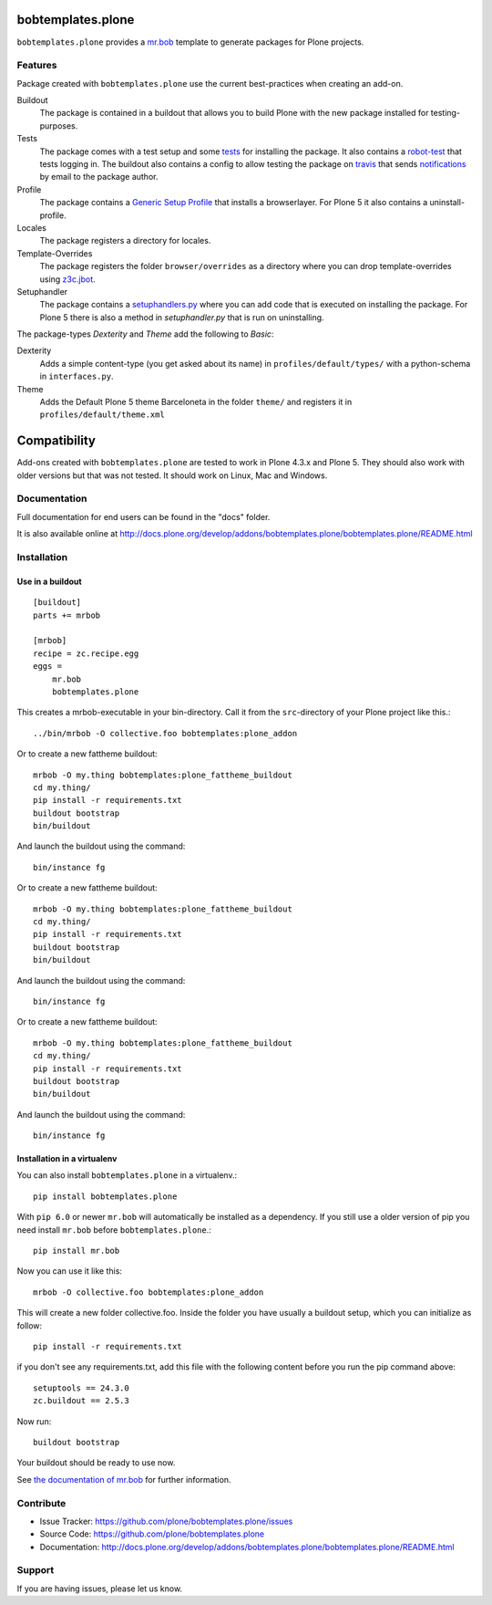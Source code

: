 
.. image:: https://secure.travis-ci.org/plone/bobtemplates.plone.png?branch=master
    :target: http://travis-ci.org/plone/bobtemplates.plone

.. image:: https://coveralls.io/repos/plone/bobtemplates.plone/badge.svg?branch=master&service=github
    :target: https://coveralls.io/github/plone/bobtemplates.plone?branch=master
    :alt: Coveralls

.. image:: https://img.shields.io/pypi/dm/bobtemplates.plone.svg
    :target: https://pypi.python.org/pypi/bobtemplates.plone/
    :alt: Downloads

.. image:: https://img.shields.io/pypi/v/bobtemplates.plone.svg
    :target: https://pypi.python.org/pypi/bobtemplates.plone/
    :alt: Latest Version

.. image:: https://img.shields.io/pypi/status/bobtemplates.plone.svg
    :target: https://pypi.python.org/pypi/bobtemplates.plone/
    :alt: Egg Status

.. image:: https://img.shields.io/pypi/l/bobtemplates.plone.svg
    :target: https://pypi.python.org/pypi/bobtemplates.plone/
    :alt: License

bobtemplates.plone
==================

``bobtemplates.plone`` provides a `mr.bob <http://mrbob.readthedocs.org/en/latest/>`_ template to generate packages for Plone projects.


Features
--------

Package created with ``bobtemplates.plone`` use the current best-practices when creating an add-on.

Buildout
    The package is contained in a buildout that allows you to build Plone with the new package installed for testing-purposes.

Tests
    The package comes with a test setup and some `tests <http://docs.plone.org/external/plone.app.testing/docs/source/index.html>`_ for installing the package. It also contains a `robot-test <http://docs.plone.org/external/plone.app.robotframework/docs/source/index.html>`_ that tests logging in. The buildout also contains a config to allow testing the package on `travis <http://travis-ci.org/>`_ that sends `notifications <http://about.travis-ci.org/docs/user/notifications>`_ by email to the package author.

Profile
    The package contains a `Generic Setup Profile <http://docs.plone.org/develop/addons/components/genericsetup.html>`_ that installs a browserlayer. For Plone 5 it also contains a uninstall-profile.

Locales
    The package registers a directory for locales.

Template-Overrides
    The package registers the folder ``browser/overrides`` as a directory where you can drop template-overrides using `z3c.jbot <https://pypi.python.org/pypi/z3c.jbot>`_.

Setuphandler
    The package contains a `setuphandlers.py <http://docs.plone.org/develop/addons/components/genericsetup.html?highlight=setuphandler#custom-installer-code-setuphandlers-py>`_ where you can add code that is executed on installing the package. For Plone 5 there is also a method in `setuphandler.py` that is run on uninstalling.

The package-types `Dexterity` and `Theme` add the following to `Basic`:

Dexterity
    Adds a simple content-type (you get asked about its name) in ``profiles/default/types/`` with a python-schema in ``interfaces.py``.

Theme
    Adds the Default Plone 5 theme Barceloneta in the folder ``theme/`` and registers it in ``profiles/default/theme.xml``


Compatibility
=============

Add-ons created with ``bobtemplates.plone`` are tested to work in Plone 4.3.x and Plone 5.
They should also work with older versions but that was not tested.
It should work on Linux, Mac and Windows.


Documentation
-------------

Full documentation for end users can be found in the "docs" folder.

It is also available online at http://docs.plone.org/develop/addons/bobtemplates.plone/bobtemplates.plone/README.html

Installation
------------

Use in a buildout
^^^^^^^^^^^^^^^^^

::

    [buildout]
    parts += mrbob

    [mrbob]
    recipe = zc.recipe.egg
    eggs =
        mr.bob
        bobtemplates.plone


This creates a mrbob-executable in your bin-directory.
Call it from the ``src``-directory of your Plone project like this.::

    ../bin/mrbob -O collective.foo bobtemplates:plone_addon

Or to create a new fattheme buildout::

    mrbob -O my.thing bobtemplates:plone_fattheme_buildout
    cd my.thing/
    pip install -r requirements.txt
    buildout bootstrap
    bin/buildout

And launch the buildout using the command::

    bin/instance fg

Or to create a new fattheme buildout::

    mrbob -O my.thing bobtemplates:plone_fattheme_buildout
    cd my.thing/
    pip install -r requirements.txt
    buildout bootstrap
    bin/buildout

And launch the buildout using the command::

    bin/instance fg

Or to create a new fattheme buildout::

    mrbob -O my.thing bobtemplates:plone_fattheme_buildout
    cd my.thing/
    pip install -r requirements.txt 
    buildout bootstrap
    bin/buildout 

And launch the buildout using the command::

    bin/instance fg


Installation in a virtualenv
^^^^^^^^^^^^^^^^^^^^^^^^^^^^

You can also install ``bobtemplates.plone`` in a virtualenv.::

    pip install bobtemplates.plone

With ``pip 6.0`` or newer ``mr.bob`` will automatically be installed as a dependency. If you still use a older version of pip you need install ``mr.bob`` before ``bobtemplates.plone``.::

    pip install mr.bob

Now you can use it like this::

    mrbob -O collective.foo bobtemplates:plone_addon

This will create a new folder collective.foo.
Inside the folder you have usually a buildout setup, which you can initialize as follow::

    pip install -r requirements.txt

if you don't see any requirements.txt, add this file with the following content before you run the pip command above::

    setuptools == 24.3.0
    zc.buildout == 2.5.3

Now run::

    buildout bootstrap

Your buildout should be ready to use now.


See `the documentation of mr.bob <http://mrbob.readthedocs.org/en/latest/>`_  for further information.


Contribute
----------

- Issue Tracker: https://github.com/plone/bobtemplates.plone/issues
- Source Code: https://github.com/plone/bobtemplates.plone
- Documentation: http://docs.plone.org/develop/addons/bobtemplates.plone/bobtemplates.plone/README.html


Support
-------

If you are having issues, please let us know.

